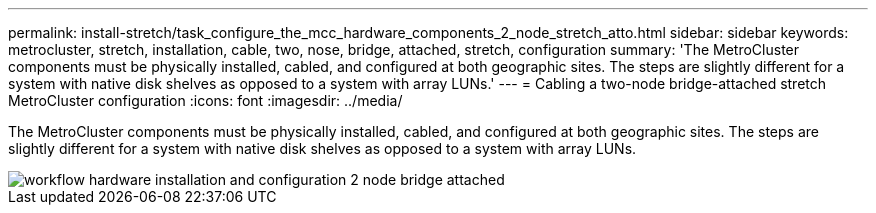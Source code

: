 ---
permalink: install-stretch/task_configure_the_mcc_hardware_components_2_node_stretch_atto.html
sidebar: sidebar
keywords: metrocluster, stretch, installation, cable, two, nose, bridge, attached, stretch, configuration
summary: 'The MetroCluster components must be physically installed, cabled, and configured at both geographic sites. The steps are slightly different for a system with native disk shelves as opposed to a system with array LUNs.'
---
= Cabling a two-node bridge-attached stretch MetroCluster configuration
:icons: font
:imagesdir: ../media/

[.lead]
The MetroCluster components must be physically installed, cabled, and configured at both geographic sites. The steps are slightly different for a system with native disk shelves as opposed to a system with array LUNs.

image::../media/workflow_hardware_installation_and_configuration_2_node_bridge_attached.gif[]
